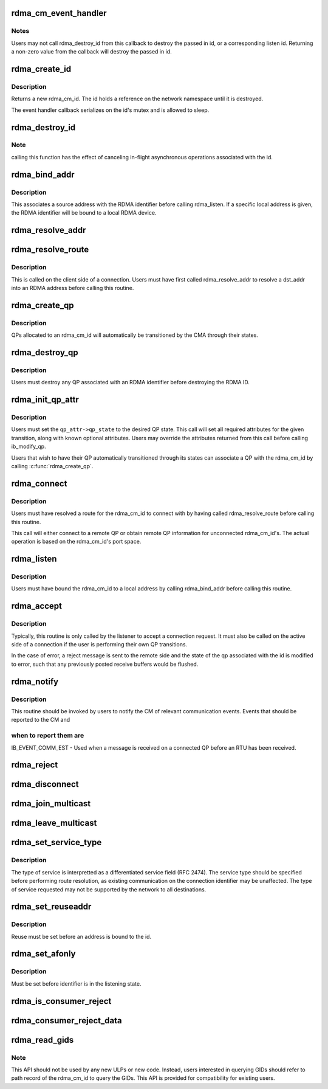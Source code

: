.. -*- coding: utf-8; mode: rst -*-
.. src-file: include/rdma/rdma_cm.h

.. _`rdma_cm_event_handler`:

rdma_cm_event_handler
=====================

.. c:function:: int rdma_cm_event_handler(struct rdma_cm_id *id, struct rdma_cm_event *event)

    Callback used to report user events.

    :param id:
        *undescribed*
    :type id: struct rdma_cm_id \*

    :param event:
        *undescribed*
    :type event: struct rdma_cm_event \*

.. _`rdma_cm_event_handler.notes`:

Notes
-----

Users may not call rdma_destroy_id from this callback to destroy
the passed in id, or a corresponding listen id.  Returning a
non-zero value from the callback will destroy the passed in id.

.. _`rdma_create_id`:

rdma_create_id
==============

.. c:function::  rdma_create_id( net,  event_handler,  context,  ps,  qp_type)

    Create an RDMA identifier.

    :param net:
        The network namespace in which to create the new id.
    :type net: 

    :param event_handler:
        User callback invoked to report events associated with the
        returned rdma_id.
    :type event_handler: 

    :param context:
        User specified context associated with the id.
    :type context: 

    :param ps:
        RDMA port space.
    :type ps: 

    :param qp_type:
        type of queue pair associated with the id.
    :type qp_type: 

.. _`rdma_create_id.description`:

Description
-----------

Returns a new rdma_cm_id. The id holds a reference on the network
namespace until it is destroyed.

The event handler callback serializes on the id's mutex and is
allowed to sleep.

.. _`rdma_destroy_id`:

rdma_destroy_id
===============

.. c:function:: void rdma_destroy_id(struct rdma_cm_id *id)

    Destroys an RDMA identifier.

    :param id:
        RDMA identifier.
    :type id: struct rdma_cm_id \*

.. _`rdma_destroy_id.note`:

Note
----

calling this function has the effect of canceling in-flight
asynchronous operations associated with the id.

.. _`rdma_bind_addr`:

rdma_bind_addr
==============

.. c:function:: int rdma_bind_addr(struct rdma_cm_id *id, struct sockaddr *addr)

    Bind an RDMA identifier to a source address and associated RDMA device, if needed.

    :param id:
        RDMA identifier.
    :type id: struct rdma_cm_id \*

    :param addr:
        Local address information.  Wildcard values are permitted.
    :type addr: struct sockaddr \*

.. _`rdma_bind_addr.description`:

Description
-----------

This associates a source address with the RDMA identifier before calling
rdma_listen.  If a specific local address is given, the RDMA identifier will
be bound to a local RDMA device.

.. _`rdma_resolve_addr`:

rdma_resolve_addr
=================

.. c:function:: int rdma_resolve_addr(struct rdma_cm_id *id, struct sockaddr *src_addr, const struct sockaddr *dst_addr, unsigned long timeout_ms)

    Resolve destination and optional source addresses from IP addresses to an RDMA address.  If successful, the specified rdma_cm_id will be bound to a local device.

    :param id:
        RDMA identifier.
    :type id: struct rdma_cm_id \*

    :param src_addr:
        Source address information.  This parameter may be NULL.
    :type src_addr: struct sockaddr \*

    :param dst_addr:
        Destination address information.
    :type dst_addr: const struct sockaddr \*

    :param timeout_ms:
        Time to wait for resolution to complete.
    :type timeout_ms: unsigned long

.. _`rdma_resolve_route`:

rdma_resolve_route
==================

.. c:function:: int rdma_resolve_route(struct rdma_cm_id *id, unsigned long timeout_ms)

    Resolve the RDMA address bound to the RDMA identifier into route information needed to establish a connection.

    :param id:
        *undescribed*
    :type id: struct rdma_cm_id \*

    :param timeout_ms:
        *undescribed*
    :type timeout_ms: unsigned long

.. _`rdma_resolve_route.description`:

Description
-----------

This is called on the client side of a connection.
Users must have first called rdma_resolve_addr to resolve a dst_addr
into an RDMA address before calling this routine.

.. _`rdma_create_qp`:

rdma_create_qp
==============

.. c:function:: int rdma_create_qp(struct rdma_cm_id *id, struct ib_pd *pd, struct ib_qp_init_attr *qp_init_attr)

    Allocate a QP and associate it with the specified RDMA identifier.

    :param id:
        *undescribed*
    :type id: struct rdma_cm_id \*

    :param pd:
        *undescribed*
    :type pd: struct ib_pd \*

    :param qp_init_attr:
        *undescribed*
    :type qp_init_attr: struct ib_qp_init_attr \*

.. _`rdma_create_qp.description`:

Description
-----------

QPs allocated to an rdma_cm_id will automatically be transitioned by the CMA
through their states.

.. _`rdma_destroy_qp`:

rdma_destroy_qp
===============

.. c:function:: void rdma_destroy_qp(struct rdma_cm_id *id)

    Deallocate the QP associated with the specified RDMA identifier.

    :param id:
        *undescribed*
    :type id: struct rdma_cm_id \*

.. _`rdma_destroy_qp.description`:

Description
-----------

Users must destroy any QP associated with an RDMA identifier before
destroying the RDMA ID.

.. _`rdma_init_qp_attr`:

rdma_init_qp_attr
=================

.. c:function:: int rdma_init_qp_attr(struct rdma_cm_id *id, struct ib_qp_attr *qp_attr, int *qp_attr_mask)

    Initializes the QP attributes for use in transitioning to a specified QP state.

    :param id:
        Communication identifier associated with the QP attributes to
        initialize.
    :type id: struct rdma_cm_id \*

    :param qp_attr:
        On input, specifies the desired QP state.  On output, the
        mandatory and desired optional attributes will be set in order to
        modify the QP to the specified state.
    :type qp_attr: struct ib_qp_attr \*

    :param qp_attr_mask:
        The QP attribute mask that may be used to transition the
        QP to the specified state.
    :type qp_attr_mask: int \*

.. _`rdma_init_qp_attr.description`:

Description
-----------

Users must set the \ ``qp_attr->qp_state``\  to the desired QP state.  This call
will set all required attributes for the given transition, along with
known optional attributes.  Users may override the attributes returned from
this call before calling ib_modify_qp.

Users that wish to have their QP automatically transitioned through its
states can associate a QP with the rdma_cm_id by calling \ :c:func:`rdma_create_qp`\ .

.. _`rdma_connect`:

rdma_connect
============

.. c:function:: int rdma_connect(struct rdma_cm_id *id, struct rdma_conn_param *conn_param)

    Initiate an active connection request.

    :param id:
        Connection identifier to connect.
    :type id: struct rdma_cm_id \*

    :param conn_param:
        Connection information used for connected QPs.
    :type conn_param: struct rdma_conn_param \*

.. _`rdma_connect.description`:

Description
-----------

Users must have resolved a route for the rdma_cm_id to connect with
by having called rdma_resolve_route before calling this routine.

This call will either connect to a remote QP or obtain remote QP
information for unconnected rdma_cm_id's.  The actual operation is
based on the rdma_cm_id's port space.

.. _`rdma_listen`:

rdma_listen
===========

.. c:function:: int rdma_listen(struct rdma_cm_id *id, int backlog)

    This function is called by the passive side to listen for incoming connection requests.

    :param id:
        *undescribed*
    :type id: struct rdma_cm_id \*

    :param backlog:
        *undescribed*
    :type backlog: int

.. _`rdma_listen.description`:

Description
-----------

Users must have bound the rdma_cm_id to a local address by calling
rdma_bind_addr before calling this routine.

.. _`rdma_accept`:

rdma_accept
===========

.. c:function::  rdma_accept( id,  conn_param)

    Called to accept a connection request or response.

    :param id:
        Connection identifier associated with the request.
    :type id: 

    :param conn_param:
        Information needed to establish the connection.  This must be
        provided if accepting a connection request.  If accepting a connection
        response, this parameter must be NULL.
    :type conn_param: 

.. _`rdma_accept.description`:

Description
-----------

Typically, this routine is only called by the listener to accept a connection
request.  It must also be called on the active side of a connection if the
user is performing their own QP transitions.

In the case of error, a reject message is sent to the remote side and the
state of the qp associated with the id is modified to error, such that any
previously posted receive buffers would be flushed.

.. _`rdma_notify`:

rdma_notify
===========

.. c:function:: int rdma_notify(struct rdma_cm_id *id, enum ib_event_type event)

    Notifies the RDMA CM of an asynchronous event that has occurred on the connection.

    :param id:
        Connection identifier to transition to established.
    :type id: struct rdma_cm_id \*

    :param event:
        Asynchronous event.
    :type event: enum ib_event_type

.. _`rdma_notify.description`:

Description
-----------

This routine should be invoked by users to notify the CM of relevant
communication events.  Events that should be reported to the CM and

.. _`rdma_notify.when-to-report-them-are`:

when to report them are
-----------------------


IB_EVENT_COMM_EST - Used when a message is received on a connected
QP before an RTU has been received.

.. _`rdma_reject`:

rdma_reject
===========

.. c:function:: int rdma_reject(struct rdma_cm_id *id, const void *private_data, u8 private_data_len)

    Called to reject a connection request or response.

    :param id:
        *undescribed*
    :type id: struct rdma_cm_id \*

    :param private_data:
        *undescribed*
    :type private_data: const void \*

    :param private_data_len:
        *undescribed*
    :type private_data_len: u8

.. _`rdma_disconnect`:

rdma_disconnect
===============

.. c:function:: int rdma_disconnect(struct rdma_cm_id *id)

    This function disconnects the associated QP and transitions it into the error state.

    :param id:
        *undescribed*
    :type id: struct rdma_cm_id \*

.. _`rdma_join_multicast`:

rdma_join_multicast
===================

.. c:function:: int rdma_join_multicast(struct rdma_cm_id *id, struct sockaddr *addr, u8 join_state, void *context)

    Join the multicast group specified by the given address.

    :param id:
        Communication identifier associated with the request.
    :type id: struct rdma_cm_id \*

    :param addr:
        Multicast address identifying the group to join.
    :type addr: struct sockaddr \*

    :param join_state:
        Multicast JoinState bitmap requested by port.
        Bitmap is based on IB_SA_MCMEMBER_REC_JOIN_STATE bits.
    :type join_state: u8

    :param context:
        User-defined context associated with the join request, returned
        to the user through the private_data pointer in multicast events.
    :type context: void \*

.. _`rdma_leave_multicast`:

rdma_leave_multicast
====================

.. c:function:: void rdma_leave_multicast(struct rdma_cm_id *id, struct sockaddr *addr)

    Leave the multicast group specified by the given address.

    :param id:
        *undescribed*
    :type id: struct rdma_cm_id \*

    :param addr:
        *undescribed*
    :type addr: struct sockaddr \*

.. _`rdma_set_service_type`:

rdma_set_service_type
=====================

.. c:function:: void rdma_set_service_type(struct rdma_cm_id *id, int tos)

    Set the type of service associated with a connection identifier.

    :param id:
        Communication identifier to associated with service type.
    :type id: struct rdma_cm_id \*

    :param tos:
        Type of service.
    :type tos: int

.. _`rdma_set_service_type.description`:

Description
-----------

The type of service is interpretted as a differentiated service
field (RFC 2474).  The service type should be specified before
performing route resolution, as existing communication on the
connection identifier may be unaffected.  The type of service
requested may not be supported by the network to all destinations.

.. _`rdma_set_reuseaddr`:

rdma_set_reuseaddr
==================

.. c:function:: int rdma_set_reuseaddr(struct rdma_cm_id *id, int reuse)

    Allow the reuse of local addresses when binding the rdma_cm_id.

    :param id:
        Communication identifier to configure.
    :type id: struct rdma_cm_id \*

    :param reuse:
        Value indicating if the bound address is reusable.
    :type reuse: int

.. _`rdma_set_reuseaddr.description`:

Description
-----------

Reuse must be set before an address is bound to the id.

.. _`rdma_set_afonly`:

rdma_set_afonly
===============

.. c:function:: int rdma_set_afonly(struct rdma_cm_id *id, int afonly)

    Specify that listens are restricted to the bound address family only.

    :param id:
        Communication identifer to configure.
    :type id: struct rdma_cm_id \*

    :param afonly:
        Value indicating if listens are restricted.
    :type afonly: int

.. _`rdma_set_afonly.description`:

Description
-----------

Must be set before identifier is in the listening state.

.. _`rdma_is_consumer_reject`:

rdma_is_consumer_reject
=======================

.. c:function:: bool rdma_is_consumer_reject(struct rdma_cm_id *id, int reason)

    return true if the consumer rejected the connect request.

    :param id:
        Communication identifier that received the REJECT event.
    :type id: struct rdma_cm_id \*

    :param reason:
        Value returned in the REJECT event status field.
    :type reason: int

.. _`rdma_consumer_reject_data`:

rdma_consumer_reject_data
=========================

.. c:function:: const void *rdma_consumer_reject_data(struct rdma_cm_id *id, struct rdma_cm_event *ev, u8 *data_len)

    return the consumer reject private data and length, if any.

    :param id:
        Communication identifier that received the REJECT event.
    :type id: struct rdma_cm_id \*

    :param ev:
        RDMA CM reject event.
    :type ev: struct rdma_cm_event \*

    :param data_len:
        Pointer to the resulting length of the consumer data.
    :type data_len: u8 \*

.. _`rdma_read_gids`:

rdma_read_gids
==============

.. c:function:: void rdma_read_gids(struct rdma_cm_id *cm_id, union ib_gid *sgid, union ib_gid *dgid)

    Return the SGID and DGID used for establishing connection. This can be used after \ :c:func:`rdma_resolve_addr`\  on client side. This can be use on new connection on server side. This is applicable to IB, RoCE, iWarp. If cm_id is not bound yet to the RDMA device, it doesn't copy and SGID or DGID to the given pointers.

    :param cm_id:
        *undescribed*
    :type cm_id: struct rdma_cm_id \*

    :param sgid:
        Pointer to SGID where SGID will be returned. It is optional.
    :type sgid: union ib_gid \*

    :param dgid:
        Pointer to DGID where DGID will be returned. It is optional.
    :type dgid: union ib_gid \*

.. _`rdma_read_gids.note`:

Note
----

This API should not be used by any new ULPs or new code.
Instead, users interested in querying GIDs should refer to path record
of the rdma_cm_id to query the GIDs.
This API is provided for compatibility for existing users.

.. This file was automatic generated / don't edit.

